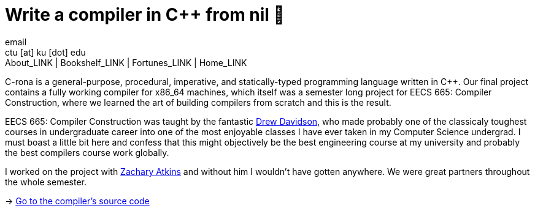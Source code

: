 = Write a compiler in C++ from nil 🍺
email <ctu [at] ku [dot] edu>
About_LINK | Bookshelf_LINK | Fortunes_LINK | Home_LINK
:toc: preamble
:toclevels: 4
:toc-title: Table of Adventures ⛵
:nofooter:
:experimental:
:figure-caption:

C-rona is a general-purpose, procedural, imperative, and
statically-typed programming language written in C++. Our final project
contains a fully working compiler for x86_64 machines, which itself was
a semester long project for EECS 665: Compiler Construction, where we
learned the art of building compilers from scratch and this is the
result.

EECS 665: Compiler Construction was taught by the fantastic
https://ittc.ku.edu/~drew/[Drew Davidson], who made probably one of the
classicaly toughest courses in undergraduate career into one of the most
enjoyable classes I have ever taken in my Computer Science undergrad. I
must boast a little bit here and confess that this might objectively be
the best engineering course at my university and probably the best
compilers course work globally.

I worked on the project with https://github.com/zatkins-dev[Zachary
Atkins] and without him I wouldn't have gotten anywhere. We were great
partners throughout the whole semester.

-> https://github.com/thecsw/crona[Go to the compiler's source code]

